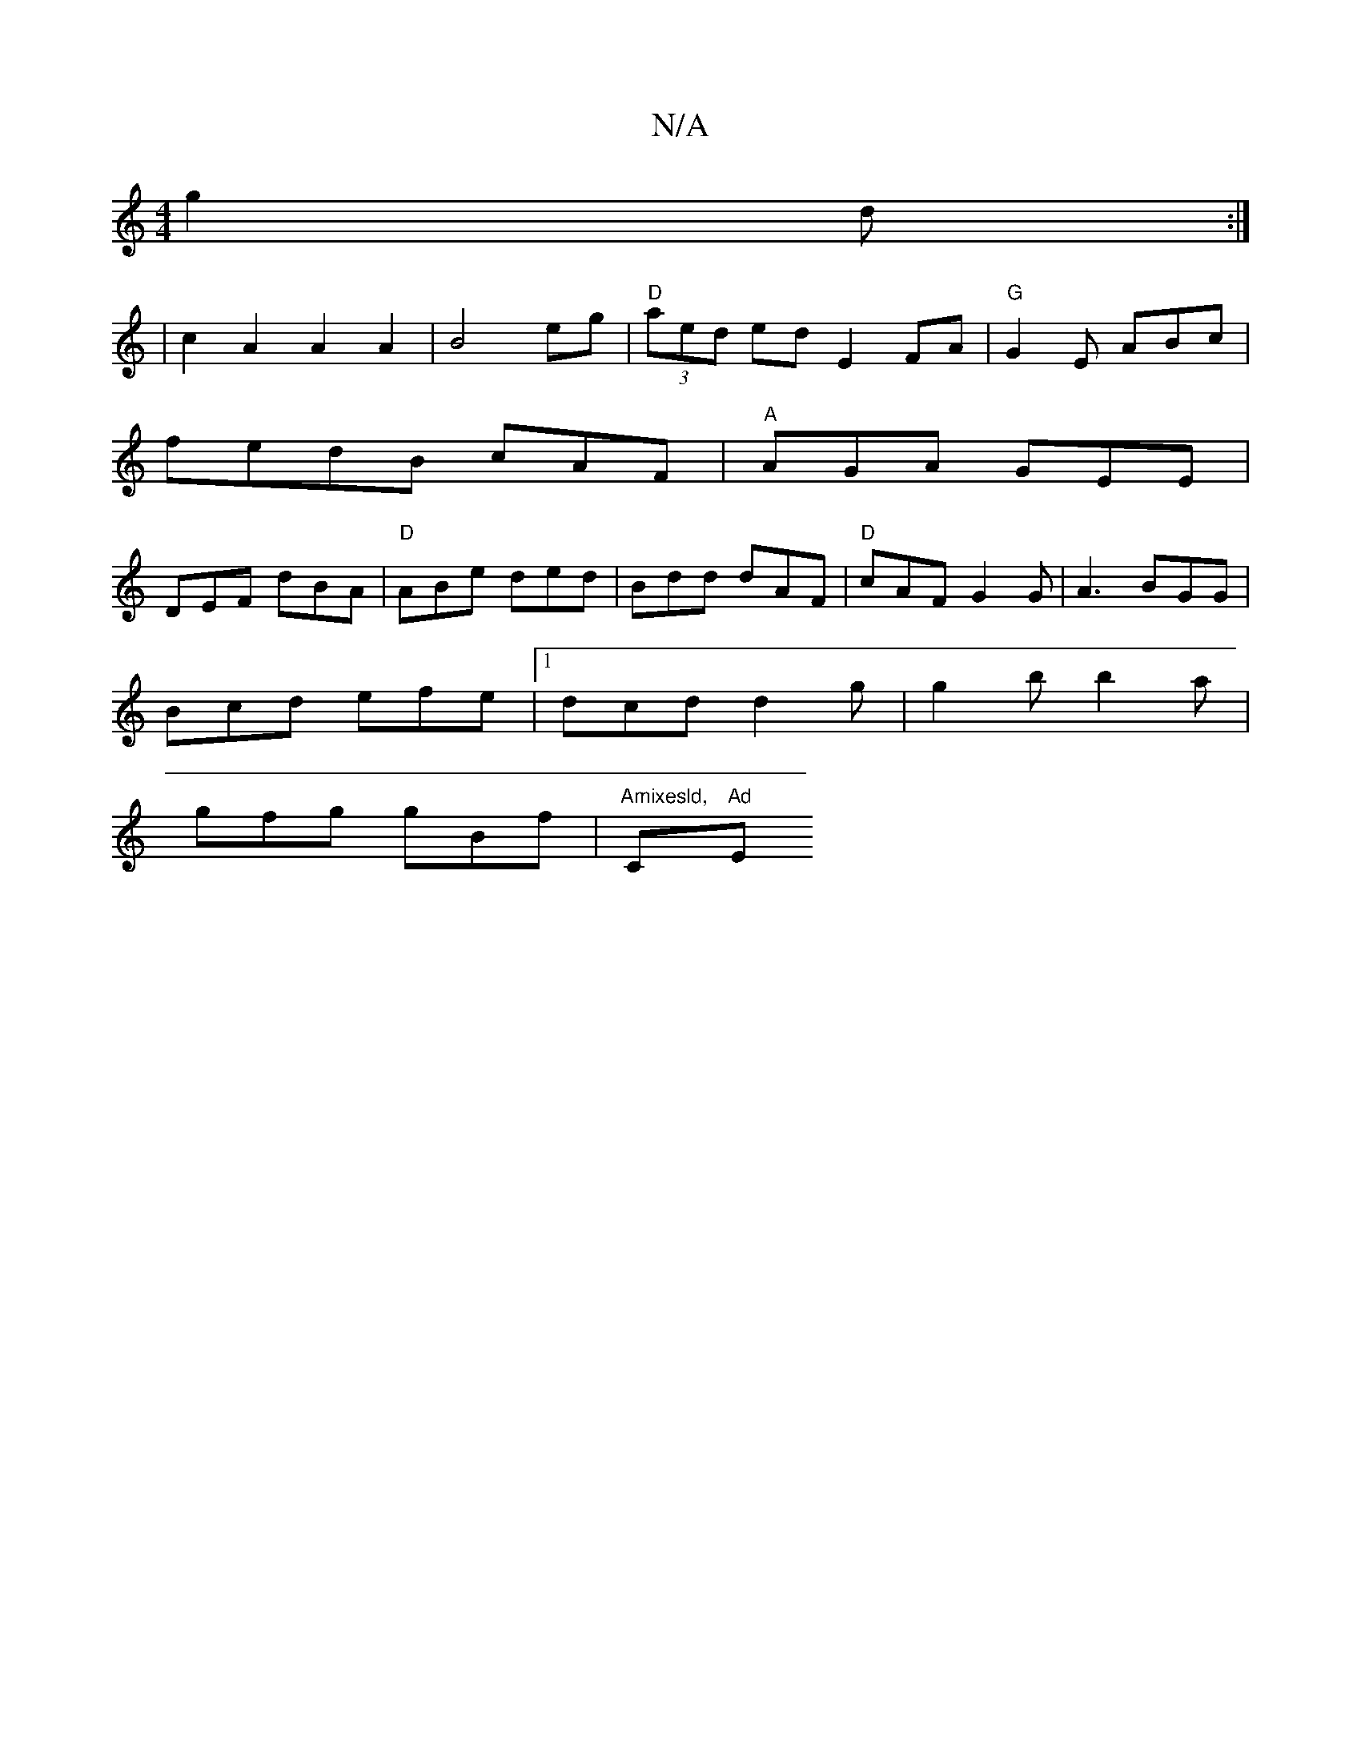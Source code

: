 X:1
T:N/A
M:4/4
R:N/A
K:Cmajor
 g2 d:|
|c2 A2 A2 A2|B4eg|"D"(3aed ed E2 FA|"G" G2 E ABc|
fedB cAF|"A"AGA GEE |
DEF dBA|"D"ABe ded|Bdd dAF|"D"cAF G2G|A3 BGG|
Bcd efe|1 dcd d2g|g2b b2a|
gfg gBf|"Amixesld, "Cm"Ad"Em"B,vD_E:|

D3 B/A/|
